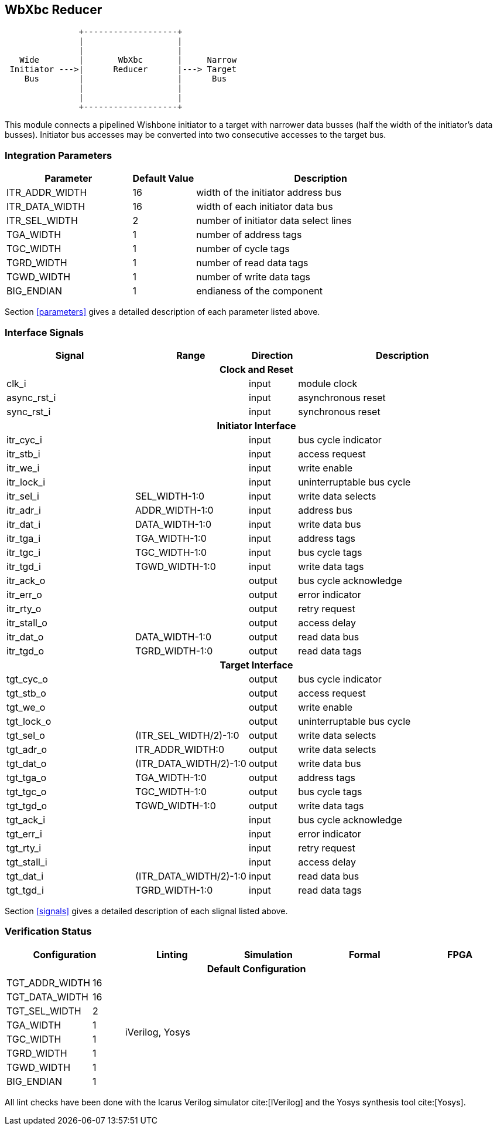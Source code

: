 //###############################################################################
//# WbXbc - Manual - Bus Width Reducer                                          #
//###############################################################################
//#    Copyright 2018 Dirk Heisswolf                                            #
//#    This file is part of the WbXbc project.                                  #
//#                                                                             #
//#    WbXbc is free software: you can redistribute it and/or modify            #
//#    it under the terms of the GNU General Public License as published by     #
//#    the Free Software Foundation, either version 3 of the License, or        #
//#    (at your option) any later version.                                      #
//#                                                                             #
//#    WbXbc is distributed in the hope that it will be useful,                 #
//#    but WITHOUT ANY WARRANTY; without even the implied warranty of           #
//#    MERCHANTABILITY or FITNESS FOR A PARTICULAR PURPOSE.  See the            #
//#    GNU General Public License for more details.                             #
//#                                                                             #
//#    You should have received a copy of the GNU General Public License        #
//#    along with WbXbc.  If not, see <http://www.gnu.org/licenses/>.           #
//###############################################################################
//# Version History:                                                            #
//#   August 10, 2018                                                           #
//#      - Initial release                                                      #
//###############################################################################

== WbXbc Reducer

[ditaa, WbXbc_reducer, svg]
....
               +-------------------+           
               |                   |           
               |                   |           
   Wide        |       WbXbc       |     Narrow
 Initiator --->|      Reducer      |---> Target
    Bus        |                   |      Bus  
               |                   |           
               |                   |           
               +-------------------+           
....

This module connects a pipelined Wishbone initiator to a target with    
narrower data busses (half the width of the initiator's data busses).   
Initiator bus accesses may be converted into two consecutive accesses to
the target bus.                                                         

=== Integration Parameters
[cols="4,2,8",options="header"]
|=====================================================
|Parameter       |Default Value |Description
|ITR_ADDR_WIDTH >|16            |width of the initiator address bus
|ITR_DATA_WIDTH >|16            |width of each initiator data bus
|ITR_SEL_WIDTH  >|2             |number of initiator data select lines
|TGA_WIDTH      >|1             |number of address tags
|TGC_WIDTH      >|1             |number of cycle tags
|TGRD_WIDTH     >|1             |number of read data tags
|TGWD_WIDTH     >|1             |number of write data tags
|BIG_ENDIAN     >|1             |endianess of the component
|=====================================================

Section <<parameters>> gives a detailed description of each parameter listed above.

=== Interface Signals
[cols="6,2,2,10v",options="header"]
|=====================================================
|Signal   |Range |Direction |Description
4+h|Clock and Reset
|clk_i             >|                         |input  |module clock	
|async_rst_i       >|                         |input  |asynchronous reset	
|sync_rst_i        >|                         |input  |synchronous reset  
4+h|Initiator Interface
|itr_cyc_i         >|                         |input  |bus cycle indicator
|itr_stb_i         >|                         |input  |access request
|itr_we_i          >|                         |input  |write enable
|itr_lock_i        >|                         |input  |uninterruptable bus cycle
|itr_sel_i         >|SEL_WIDTH-1:0            |input  |write data selects
|itr_adr_i         >|ADDR_WIDTH-1:0           |input  |address bus
|itr_dat_i         >|DATA_WIDTH-1:0           |input  |write data bus
|itr_tga_i         >|TGA_WIDTH-1:0            |input  |address tags
|itr_tgc_i         >|TGC_WIDTH-1:0            |input  |bus cycle tags
|itr_tgd_i         >|TGWD_WIDTH-1:0           |input  |write data tags
|itr_ack_o         >|                         |output |bus cycle acknowledge
|itr_err_o         >|                         |output |error indicator
|itr_rty_o         >|                         |output |retry request
|itr_stall_o       >|                         |output |access delay
|itr_dat_o         >|DATA_WIDTH-1:0           |output |read data bus
|itr_tgd_o         >|TGRD_WIDTH-1:0           |output |read data tags
4+h|Target Interface
|tgt_cyc_o         >|                         |output |bus cycle indicator
|tgt_stb_o         >|                         |output |access request
|tgt_we_o          >|                         |output |write enable
|tgt_lock_o        >|                         |output |uninterruptable bus cycle
|tgt_sel_o         >|(ITR_SEL_WIDTH/2)-1:0    |output |write data selects
|tgt_adr_o         >|ITR_ADDR_WIDTH:0         |output |write data selects
|tgt_dat_o         >|(ITR_DATA_WIDTH/2)-1:0   |output |write data bus
|tgt_tga_o         >|TGA_WIDTH-1:0            |output |address tags
|tgt_tgc_o         >|TGC_WIDTH-1:0            |output |bus cycle tags
|tgt_tgd_o         >|TGWD_WIDTH-1:0           |output |write data tags
|tgt_ack_i         >|                         |input  |bus cycle acknowledge
|tgt_err_i         >|                         |input  |error indicator
|tgt_rty_i         >|                         |input  |retry request
|tgt_stall_i       >|                         |input  |access delay
|tgt_dat_i         >|(ITR_DATA_WIDTH/2)-1:0   |input  |read data bus
|tgt_tgd_i         >|TGRD_WIDTH-1:0           |input  |read data tags
|=====================================================

Section <<signals>> gives a detailed description of each slignal listed above.

=== Verification Status
[cols="2v,>1,4*3v",options="header"]
|=====================================================
2+<|Configuration <|Linting <|Simulation <|Formal <|FPGA
//Default configuration
6+h|Default Configuration
|TGT_ADDR_WIDTH >|16            
//Liniting
.8+^.^| iVerilog,
Yosys
//Simulation
.8+^.^|
//Formal
.8+^.^|
//FPGA
.8+^.^|          
|TGT_DATA_WIDTH >|16             
|TGT_SEL_WIDTH  >|2             
|TGA_WIDTH      >|1             
|TGC_WIDTH      >|1             
|TGRD_WIDTH     >|1             
|TGWD_WIDTH     >|1             
|BIG_ENDIAN     >|1             
|=====================================================

All lint checks have been done with the Icarus Verilog simulator cite:[IVerilog]
and the Yosys synthesis tool cite:[Yosys].

